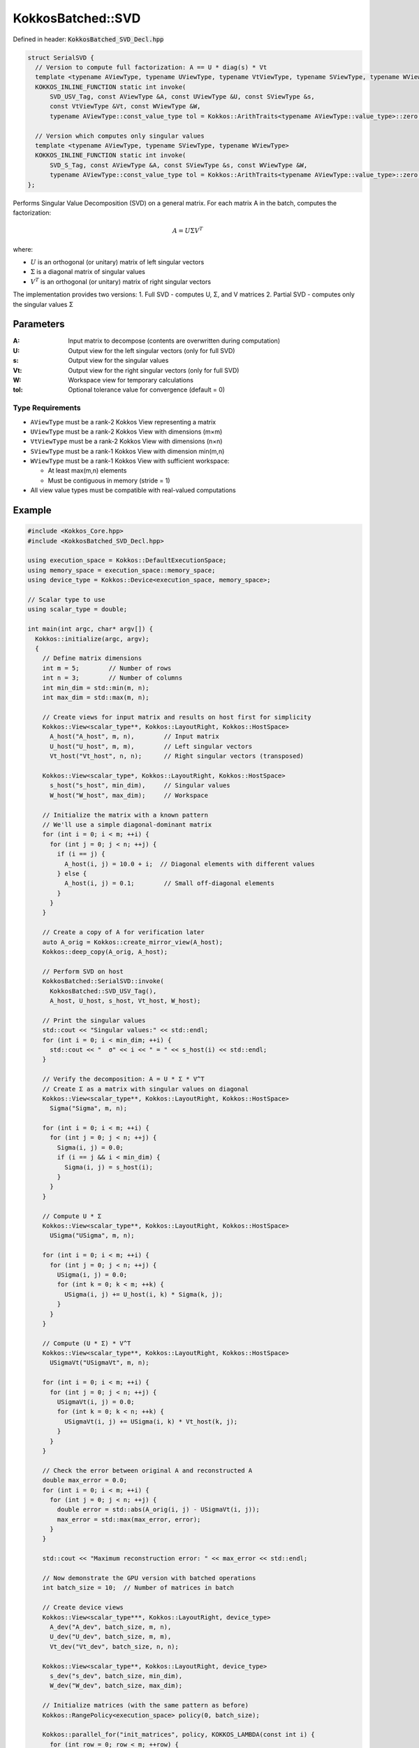 KokkosBatched::SVD
##################

Defined in header: :code:`KokkosBatched_SVD_Decl.hpp`

.. code:: c++

    struct SerialSVD {
      // Version to compute full factorization: A == U * diag(s) * Vt
      template <typename AViewType, typename UViewType, typename VtViewType, typename SViewType, typename WViewType>
      KOKKOS_INLINE_FUNCTION static int invoke(
          SVD_USV_Tag, const AViewType &A, const UViewType &U, const SViewType &s, 
          const VtViewType &Vt, const WViewType &W,
          typename AViewType::const_value_type tol = Kokkos::ArithTraits<typename AViewType::value_type>::zero());

      // Version which computes only singular values
      template <typename AViewType, typename SViewType, typename WViewType>
      KOKKOS_INLINE_FUNCTION static int invoke(
          SVD_S_Tag, const AViewType &A, const SViewType &s, const WViewType &W,
          typename AViewType::const_value_type tol = Kokkos::ArithTraits<typename AViewType::value_type>::zero());
    };

Performs Singular Value Decomposition (SVD) on a general matrix. For each matrix A in the batch, computes the factorization:

.. math::

   A = U \Sigma V^T

where:

- :math:`U` is an orthogonal (or unitary) matrix of left singular vectors
- :math:`\Sigma` is a diagonal matrix of singular values
- :math:`V^T` is an orthogonal (or unitary) matrix of right singular vectors

The implementation provides two versions:
1. Full SVD - computes U, Σ, and V matrices
2. Partial SVD - computes only the singular values Σ

Parameters
==========

:A: Input matrix to decompose (contents are overwritten during computation)
:U: Output view for the left singular vectors (only for full SVD)
:s: Output view for the singular values
:Vt: Output view for the right singular vectors (only for full SVD)
:W: Workspace view for temporary calculations
:tol: Optional tolerance value for convergence (default = 0)

Type Requirements
-----------------

- ``AViewType`` must be a rank-2 Kokkos View representing a matrix
- ``UViewType`` must be a rank-2 Kokkos View with dimensions (m×m)
- ``VtViewType`` must be a rank-2 Kokkos View with dimensions (n×n)
- ``SViewType`` must be a rank-1 Kokkos View with dimension min(m,n)
- ``WViewType`` must be a rank-1 Kokkos View with sufficient workspace:
  
  - At least max(m,n) elements
  - Must be contiguous in memory (stride = 1)

- All view value types must be compatible with real-valued computations

Example
=======

.. code:: cpp

    #include <Kokkos_Core.hpp>
    #include <KokkosBatched_SVD_Decl.hpp>

    using execution_space = Kokkos::DefaultExecutionSpace;
    using memory_space = execution_space::memory_space;
    using device_type = Kokkos::Device<execution_space, memory_space>;
    
    // Scalar type to use
    using scalar_type = double;
    
    int main(int argc, char* argv[]) {
      Kokkos::initialize(argc, argv);
      {
        // Define matrix dimensions
        int m = 5;        // Number of rows
        int n = 3;        // Number of columns
        int min_dim = std::min(m, n);
        int max_dim = std::max(m, n);
        
        // Create views for input matrix and results on host first for simplicity
        Kokkos::View<scalar_type**, Kokkos::LayoutRight, Kokkos::HostSpace> 
          A_host("A_host", m, n),        // Input matrix 
          U_host("U_host", m, m),        // Left singular vectors
          Vt_host("Vt_host", n, n);      // Right singular vectors (transposed)
        
        Kokkos::View<scalar_type*, Kokkos::LayoutRight, Kokkos::HostSpace>
          s_host("s_host", min_dim),     // Singular values
          W_host("W_host", max_dim);     // Workspace
        
        // Initialize the matrix with a known pattern
        // We'll use a simple diagonal-dominant matrix
        for (int i = 0; i < m; ++i) {
          for (int j = 0; j < n; ++j) {
            if (i == j) {
              A_host(i, j) = 10.0 + i;  // Diagonal elements with different values
            } else {
              A_host(i, j) = 0.1;        // Small off-diagonal elements
            }
          }
        }
        
        // Create a copy of A for verification later
        auto A_orig = Kokkos::create_mirror_view(A_host);
        Kokkos::deep_copy(A_orig, A_host);
        
        // Perform SVD on host
        KokkosBatched::SerialSVD::invoke(
          KokkosBatched::SVD_USV_Tag(), 
          A_host, U_host, s_host, Vt_host, W_host);
        
        // Print the singular values
        std::cout << "Singular values:" << std::endl;
        for (int i = 0; i < min_dim; ++i) {
          std::cout << "  σ" << i << " = " << s_host(i) << std::endl;
        }
        
        // Verify the decomposition: A = U * Σ * V^T
        // Create Σ as a matrix with singular values on diagonal
        Kokkos::View<scalar_type**, Kokkos::LayoutRight, Kokkos::HostSpace>
          Sigma("Sigma", m, n);
        
        for (int i = 0; i < m; ++i) {
          for (int j = 0; j < n; ++j) {
            Sigma(i, j) = 0.0;
            if (i == j && i < min_dim) {
              Sigma(i, j) = s_host(i);
            }
          }
        }
        
        // Compute U * Σ
        Kokkos::View<scalar_type**, Kokkos::LayoutRight, Kokkos::HostSpace>
          USigma("USigma", m, n);
        
        for (int i = 0; i < m; ++i) {
          for (int j = 0; j < n; ++j) {
            USigma(i, j) = 0.0;
            for (int k = 0; k < m; ++k) {
              USigma(i, j) += U_host(i, k) * Sigma(k, j);
            }
          }
        }
        
        // Compute (U * Σ) * V^T
        Kokkos::View<scalar_type**, Kokkos::LayoutRight, Kokkos::HostSpace>
          USigmaVt("USigmaVt", m, n);
        
        for (int i = 0; i < m; ++i) {
          for (int j = 0; j < n; ++j) {
            USigmaVt(i, j) = 0.0;
            for (int k = 0; k < n; ++k) {
              USigmaVt(i, j) += USigma(i, k) * Vt_host(k, j);
            }
          }
        }
        
        // Check the error between original A and reconstructed A
        double max_error = 0.0;
        for (int i = 0; i < m; ++i) {
          for (int j = 0; j < n; ++j) {
            double error = std::abs(A_orig(i, j) - USigmaVt(i, j));
            max_error = std::max(max_error, error);
          }
        }
        
        std::cout << "Maximum reconstruction error: " << max_error << std::endl;
        
        // Now demonstrate the GPU version with batched operations
        int batch_size = 10;  // Number of matrices in batch
        
        // Create device views
        Kokkos::View<scalar_type***, Kokkos::LayoutRight, device_type> 
          A_dev("A_dev", batch_size, m, n),
          U_dev("U_dev", batch_size, m, m),
          Vt_dev("Vt_dev", batch_size, n, n);
        
        Kokkos::View<scalar_type**, Kokkos::LayoutRight, device_type>
          s_dev("s_dev", batch_size, min_dim),
          W_dev("W_dev", batch_size, max_dim);
        
        // Initialize matrices (with the same pattern as before)
        Kokkos::RangePolicy<execution_space> policy(0, batch_size);
        
        Kokkos::parallel_for("init_matrices", policy, KOKKOS_LAMBDA(const int i) {
          for (int row = 0; row < m; ++row) {
            for (int col = 0; col < n; ++col) {
              if (row == col) {
                A_dev(i, row, col) = 10.0 + row;
              } else {
                A_dev(i, row, col) = 0.1;
              }
            }
          }
        });
        
        Kokkos::fence();
        
        // Perform batched SVD on device
        Kokkos::parallel_for("batched_svd", policy, KOKKOS_LAMBDA(const int i) {
          // Extract batch slices
          auto A_i = Kokkos::subview(A_dev, i, Kokkos::ALL(), Kokkos::ALL());
          auto U_i = Kokkos::subview(U_dev, i, Kokkos::ALL(), Kokkos::ALL());
          auto s_i = Kokkos::subview(s_dev, i, Kokkos::ALL());
          auto Vt_i = Kokkos::subview(Vt_dev, i, Kokkos::ALL(), Kokkos::ALL());
          auto W_i = Kokkos::subview(W_dev, i, Kokkos::ALL());
          
          // Perform SVD
          KokkosBatched::SerialSVD::invoke(
            KokkosBatched::SVD_USV_Tag(), 
            A_i, U_i, s_i, Vt_i, W_i);
        });
        
        Kokkos::fence();
        
        // Copy singular values from first batch to host for verification
        auto s_first_batch = Kokkos::create_mirror_view_and_copy(
          Kokkos::HostSpace(), Kokkos::subview(s_dev, 0, Kokkos::ALL()));
        
        std::cout << "\nSingular values from device (first batch):" << std::endl;
        for (int i = 0; i < min_dim; ++i) {
          std::cout << "  σ" << i << " = " << s_first_batch(i) << std::endl;
        }
      }
      Kokkos::finalize();
      return 0;
    }
